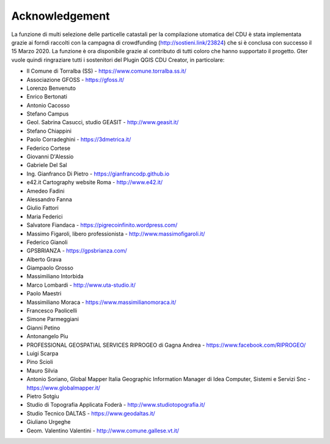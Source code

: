 Acknowledgement
==================

La funzione di multi selezione delle particelle catastali per la compilazione utomatica del CDU è stata implementata grazie ai forndi raccolti con la campagna di crowdfunding (http://sostieni.link/23824) che si è conclusa con successo il 15 Marzo 2020. La funzione è ora disponibile grazie al contributo di tutti coloro che hanno supportato il progetto. Gter vuole quindi ringraziare tutti i sostenitori del Plugin QGIS CDU Creator, in particolare:

* Il Comune di Torralba (SS) - https://www.comune.torralba.ss.it/
* Associazione GFOSS - https://gfoss.it/
* Lorenzo Benvenuto
* Enrico Bertonati
* Antonio Cacosso
* Stefano Campus
* Geol. Sabrina Casucci, studio GEASIT - http://www.geasit.it/
* Stefano Chiappini
* Paolo Corradeghini - https://3dmetrica.it/
* Federico Cortese
* Giovanni D'Alessio
* Gabriele Del Sal
* Ing. Gianfranco Di Pietro - https://gianfrancodp.github.io
* e42.it Cartography website Roma  - http://www.e42.it/
* Amedeo Fadini
* Alessandro Fanna
* Giulio Fattori
* Maria Federici
* Salvatore Fiandaca - https://pigrecoinfinito.wordpress.com/
* Massimo Figaroli, libero professionista - http://www.massimofigaroli.it/
* Federico Gianoli
* GPSBRIANZA - https://gpsbrianza.com/
* Alberto Grava
* Giampaolo Grosso
* Massimiliano Intorbida
* Marco Lombardi - http://www.uta-studio.it/
* Paolo Maestri
* Massimiliano Moraca - https://www.massimilianomoraca.it/
* Francesco Paolicelli
* Simone Parmeggiani
* Gianni Petino
* Antonangelo Piu
* PROFESSIONAL GEOSPATIAL SERVICES RIPROGEO di Gagna Andrea  - https://www.facebook.com/RIPROGEO/
* Luigi Scarpa
* Pino Scioli
* Mauro Silvia
* Antonio Soriano, Global Mapper Italia Geographic Information Manager di Idea Computer, Sistemi e Servizi Snc - https://www.globalmapper.it/
* Pietro Sotgiu
* Studio di Topografia Applicata Foderà - http://www.studiotopografia.it/
* Studio Tecnico DALTAS  - https://www.geodaltas.it/
* Giuliano Urgeghe
* Geom. Valentino Valentini - http://www.comune.gallese.vt.it/


